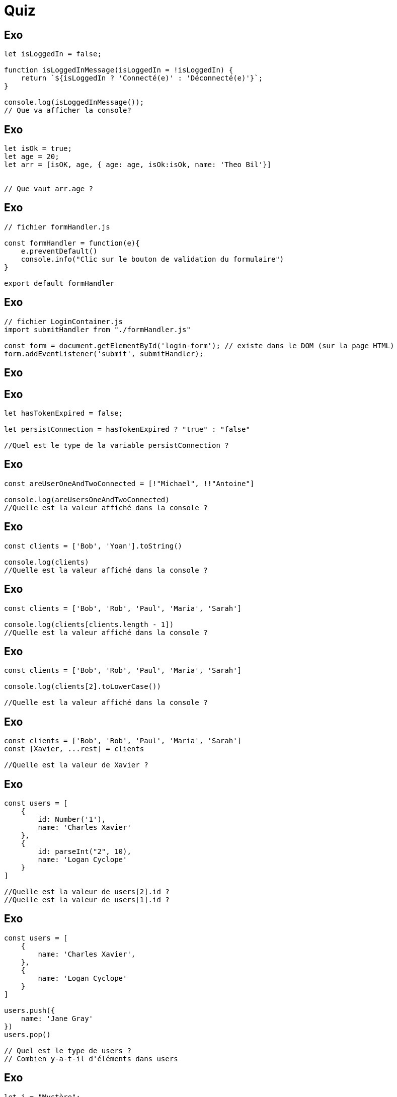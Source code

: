 = Quiz
:customcss: style.css


[.blue.background]
== Exo 
[source, javascript]
----

let isLoggedIn = false;

function isLoggedInMessage(isLoggedIn = !isLoggedIn) {
    return `${isLoggedIn ? 'Connecté(e)' : 'Déconnecté(e)'}`;
}

console.log(isLoggedInMessage()); 
// Que va afficher la console?
----






[.blue.background]
== Exo 
[source, javascript]
----

let isOk = true;
let age = 20;
let arr = [isOK, age, { age: age, isOk:isOk, name: 'Theo Bil'}]


// Que vaut arr.age ?
----





[.blue.background]
== Exo 
[source, javascript]
----
// fichier formHandler.js

const formHandler = function(e){
    e.preventDefault()
    console.info("Clic sur le bouton de validation du formulaire")
}

export default formHandler

----
[.blue.background]
== Exo
[source, javascript]
----
// fichier LoginContainer.js
import submitHandler from "./formHandler.js"

const form = document.getElementById('login-form'); // existe dans le DOM (sur la page HTML)
form.addEventListener('submit', submitHandler);



----




[.blue.background]
== Exo 
[source, javascript]
----

----








[.blue.background]
== Exo 
[source, javascript]
----

let hasTokenExpired = false;

let persistConnection = hasTokenExpired ? "true" : "false"

//Quel est le type de la variable persistConnection ?

----







[.blue.background]
== Exo 
[source, javascript]
----
const areUserOneAndTwoConnected = [!"Michael", !!"Antoine"]

console.log(areUsersOneAndTwoConnected)
//Quelle est la valeur affiché dans la console ?
----






[.blue.background]
== Exo 
[source, javascript]
----
const clients = ['Bob', 'Yoan'].toString() 

console.log(clients)
//Quelle est la valeur affiché dans la console ?
----



[.blue.background]
== Exo 
[source, javascript]
----
const clients = ['Bob', 'Rob', 'Paul', 'Maria', 'Sarah']

console.log(clients[clients.length - 1])
//Quelle est la valeur affiché dans la console ?
----





[.blue.background]
== Exo 
[source, javascript]
----
const clients = ['Bob', 'Rob', 'Paul', 'Maria', 'Sarah']

console.log(clients[2].toLowerCase())

//Quelle est la valeur affiché dans la console ?
----






[.blue.background]
== Exo 
[source, javascript]
----
const clients = ['Bob', 'Rob', 'Paul', 'Maria', 'Sarah']
const [Xavier, ...rest] = clients

//Quelle est la valeur de Xavier ?
----






[.blue.background]
== Exo 
[source, javascript]
----
const users = [
    {
        id: Number('1'),
        name: 'Charles Xavier'
    },
    {
        id: parseInt("2", 10),
        name: 'Logan Cyclope'
    }
]

//Quelle est la valeur de users[2].id ? 
//Quelle est la valeur de users[1].id ?
----



[.blue.background]
== Exo 
[source, javascript]
----
const users = [
    {
        name: 'Charles Xavier',
    },
    {
        name: 'Logan Cyclope'
    }
]

users.push({
    name: 'Jane Gray'
})
users.pop()

// Quel est le type de users ? 
// Combien y-a-t-il d'éléments dans users

----



[.blue.background]
== Exo 
[source, javascript]
----

let i = "Mystère";

function shadowI(i = "I"){
    return i
}

console.log(shadowI(undefined))
// Qu'est-ce que la console web va afficher
----


[.blue.background]
== Exo 
[source, javascript]
----

let i = "Mystère";

function shadowI(i = "I"){
    return i
}

i = shadowI()
console.log(i)
// Qu'est-ce qui va s'afficher dans la console web ?
----





[.blue.background]
== Exo 
[source, javascript]
----

let i = "Mystère";

i = ((i) => i[0])("Alexandre")

console.log(i)
// Qu'est-ce qui va s'afficher dans la console web ?
----

[.blue.background]
== Exo 
[source, javascript]
----

let i = "Mystère";

i = i.replace('ère', 'ique')

console.log(i)
// Qu'est-ce qui va s'afficher dans la console web ?
----

[.blue.background]
== Exo 
[source, javascript]
----

let i = "Mystère";

i = " Et Aventures"

console.log(i)
// Qu'est-ce qui va s'afficher dans la console web ?
----

[.blue.background]
== Exo 
[source, javascript]
----

let i = "Mystère";
function showMessage(){
    if(!!i){
        console.log("✅ i", i);
    } else {
        console.log("néant");
    }
}
 
// Qu'est-ce qui va s'afficher dans la console web ?
----

[.blue.background]
== Exo 
[source, javascript]
----

let i = "Mystère";

i = i[1]

console.log(i)
// Qu'est-ce qui va s'afficher dans la console web ?
----

[.blue.background]
== Exo 
[source, javascript]
----

let i = "Mystère";

function changeString(str){
    return str[str.length - 1]
}

i = changeString(i) + i[1]

console.log(i)
// Qu'est-ce qui va s'afficher dans la console web ?
----

[.blue.background]
== Exo 
[source, javascript]
----

let i = "Mystère";

function changeString(str){
    return str[str.length - 1]
}

i = changeString(i) + i[1]

console.log(i)
// Qu'est-ce qui va s'afficher dans la console web ?
----

[.blue.background]
== Exo 
[source, javascript]
----

let name = "Hercule Poirot";

function changeString(str){
    return str.split(' ')
}

const i = changeString(name)[0][0] + " " + changeString(name)[1][0] 

console.log(i)
// Qu'est-ce qui va s'afficher dans la console web ?
----

[.blue.background]
== Exo 
[source, javascript]
----

let i = "Ma-gi-que";

function changeString(str){
    return str.split('-')
}

i = changeString(i)[0] + i[1]

console.log(i)
// Qu'est-ce qui va s'afficher dans la console web ?
----

[.blue.background]
== Exo 
[source, javascript]
----

let i = "20";

function changeString(str){
    return Number(str)
}

i = changeString(i) + i.length

console.log(i)
// Qu'est-ce qui va s'afficher dans la console web ?
----



[.blue.background]
== Exo
[source, html]
----
<!-- fichier index.html  -->
<html>
    <head></head>
    <body>
        <script src="./main/js"></script>
    </body>
</html>
----
[source, javascript]
----
// fichier main.js
function showCountMessage(counter){
    if(typeof counter == "string"){
        return
    }
    if(counter == 10){
        return
    }
    console.log(counter)
    return showConsoleMessage(counter++)
}

showConsoleMessage(0)

----


[.blue.background]
== Exo 
[source, html]
----
<!-- fichier index.html  -->
<html>
    <head></head>
    <body>
        <script src="./main/js"></script>
    </body>
</html>
----
[source, javascript]
----
// fichier main.js
const form = document.getElementById('form')
// quelle va être la valeur de form ?
----

[.blue.background]
== Exo
[source, html]
----
<!-- fichier index.html  -->
<html lang="fr" dir="ltr">
    <head></head>
    <body>
        <form>
            <input class="input" id="email" type="email" placeholder="email" />
        </form>
        <script src="./main/js"></script>
    </body>
</html>
----
[source, javascript]
----
//main.js

const input = document.getElementsByClassName('input')[0];
input.addEventListener('input', function(e)(
    console.log('caractère inséré par l\'utilisateur: ', e.target.value)
))

----

[.blue.background]
== Exo
[source, html]
----
<!-- fichier index.html  -->
<html lang="fr" dir="ltr">
    <head></head>
    <body>
        <form>
            <input id="email" type="email" placeholder="email" />
        </form>
        <script src="./main/js"></script>
    </body>
</html>
----

[source, javascript]
----
//main.js

const input = document.getElementsByClassName('input')

// Quel est le type de la constante input ?
----

[.blue.background]
== Exo
[source, javascript]
----
// fichier main.js
const add = function(a, b) {
    if (a == null || b == null) {
        return;
    }
    const numA = Number(a);
    const numB = Number(b);
    if (isNaN(numA) || isNaN(numB)) {
        return;
    }
    return numA + numB;
}
add("20",30);  // Quelle est la valeur retournée ici ?
add(20, "bs"); // Quelle est la valeur retournée ici ?
add(30,"0"); // Quelle est la valeur retournée ici ?
----

[.blue.background]
== Exo
[source, javascript]
----
// fichier main.js
const user = {
    "email":"boris@gmail.com",
    "password": "caroline",
    "accountIds": [1020, 1920, 1222]
}

// Si je fais console.log(accountIds) qu'est-ce que cela va afficher ?
----

[.blue.background]
== Exo 2
[source, html]
----
<!-- fichier index.html  -->
<html>
    <head></head>
    <body>
        <form id="login-form"></form>
        <script src="./main/js"></script>
    </body>
</html>
----
[source, javascript]
----
// fichier main.js

const form = document.querySelector('#login-form');

// Une erreur s'est-elle glissée dans le code js ?
----

[.blue.background]
== Exo 3
[source, html]
----
<!-- fichier index.html  -->
<html>
    <head></head>
    <body>
        <form id="login-form">
            <input id="password" type="email"  />
            <input id="email"  type="password" />
            <button id="submit-button" type="submit">Valider</button>
        </form>
        <script src="./main/js"></script>
    </body>
</html>
----
[source, javascript]
----
// fichier main.js
function submitHandler(e){
    e.preventDefault()
    console.log('listening the submit event')
}

document.getElementById('login-form').addEventListener('submit', function(e){ submitHandler(e) })
// Est-ce un bon moyen d'écouter l'évènement submit du formulaire ?
----

[.blue.background]
== Exo 5
[source, javascript]
----
// fichier main.js
const user = {
    "email":"boris@gmail.com",
    "password": "caroline"
}

// user est-t-il un tableau ?
----


[.blue.background]
== Exo 6
[source, javascript]
----
// fichier main.js
const judith = {
    'firstname': 'Judith',
    'lastname': 'Milo'
}

const baptiste = {
    firstname : 'Baptiste',
    lastname : 'Rio'
}

// Quelle est la bonne écriture ?
----



[.blue.background]
== Exo 7


[source, html]
----
<!-- fichier index.html  -->
<html>
    <head></head>
    <body>
        <header id="app-header"></header>
        <form id="login-form"></form>
        <footer id="app-footer"></footer>
        <script src="./main/js"></script>
    </body>
</html>
----
[source, javascript]
----
// fichier main.js
const loginPage = {
    header: document.getElementById('app-header'),
    form: document.getElementById('login-form'),
    footer: document.getElementById('app-footer')
}

loginPage.header 

----

[.blue.background]
== Exo 8

[source, javascript]
----

let user = {
    email: 'susan@gmail.com',
    password : 'visiblePassword'
}

let db = [
    {
        email: 'susan@gmail.com',
        password : 'visiblePassword' 
    }
]

// est-ce que db est un objet ?

for(const dbUser of dbUsers){
    if(user.email == dbUser.email){
        console.log('🟢 user exists in db')
        if(user.password == dbUser.password){
            console.log('✅ user connected')
            break;
        } else {
            console.log('❌ 400 Bad Request')
        }
    }
}





----






[.blue.background]
== Exo 9

[source, javascript]
----
// Qu'est-ce que trim()
function createFormattedUser(data){
    let user = {
        email: data.email.trim(),
        password :  data.password.trim(),
        id: new Date().getTime(),
        created_at:  new Date().toLocaleString('fr-FR')
    }
    return user
}

----


